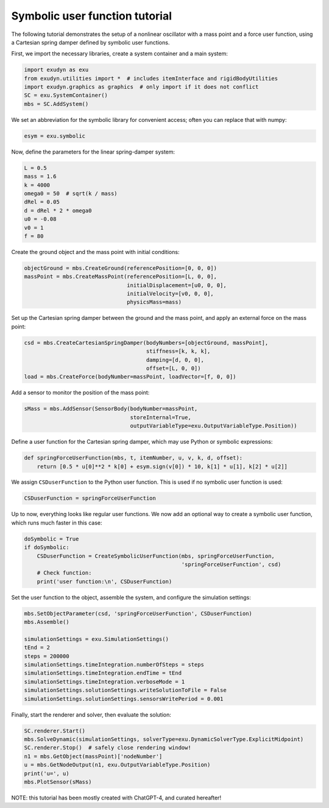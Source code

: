 Symbolic user function tutorial
===============================


The following tutorial demonstrates the setup of a nonlinear oscillator with a mass point and a force user function, using a Cartesian spring damper defined by symbolic user functions.


First, we import the necessary libraries, create a system container and a main system:

.. code-block:: python

  import exudyn as exu
  from exudyn.utilities import *  # includes itemInterface and rigidBodyUtilities
  import exudyn.graphics as graphics  # only import if it does not conflict
  SC = exu.SystemContainer()
  mbs = SC.AddSystem()


We set an abbreviation for the symbolic library for convenient access; 
often you can replace that with numpy:

.. code-block:: python

  esym = exu.symbolic


Now, define the parameters for the linear spring-damper system:

.. code-block:: python

  L = 0.5
  mass = 1.6
  k = 4000
  omega0 = 50  # sqrt(k / mass)
  dRel = 0.05
  d = dRel * 2 * omega0
  u0 = -0.08
  v0 = 1
  f = 80


Create the ground object and the mass point with initial conditions:

.. code-block:: python

  objectGround = mbs.CreateGround(referencePosition=[0, 0, 0])
  massPoint = mbs.CreateMassPoint(referencePosition=[L, 0, 0],
                                  initialDisplacement=[u0, 0, 0],
                                  initialVelocity=[v0, 0, 0],
                                  physicsMass=mass)


Set up the Cartesian spring damper between the ground and the mass point, and apply an external force on the mass point:

.. code-block:: python

  csd = mbs.CreateCartesianSpringDamper(bodyNumbers=[objectGround, massPoint],
                                        stiffness=[k, k, k],
                                        damping=[d, 0, 0],
                                        offset=[L, 0, 0])
  load = mbs.CreateForce(bodyNumber=massPoint, loadVector=[f, 0, 0])


Add a sensor to monitor the position of the mass point:

.. code-block:: python

  sMass = mbs.AddSensor(SensorBody(bodyNumber=massPoint,
                                   storeInternal=True,
                                   outputVariableType=exu.OutputVariableType.Position))


Define a user function for the Cartesian spring damper, which may use Python or symbolic expressions:

.. code-block:: python

  def springForceUserFunction(mbs, t, itemNumber, u, v, k, d, offset):
      return [0.5 * u[0]**2 * k[0] + esym.sign(v[0]) * 10, k[1] * u[1], k[2] * u[2]]


We assign \ ``CSDuserFunction``\  to the Python user function. This is used if no symbolic user function is used:

.. code-block:: python

  CSDuserFunction = springForceUserFunction


Up to now, everything looks like regular user functions. We now add an optional way to create a symbolic user function, which runs much faster in this case:

.. code-block:: python

  doSymbolic = True
  if doSymbolic:
      CSDuserFunction = CreateSymbolicUserFunction(mbs, springForceUserFunction,
                                                   'springForceUserFunction', csd)
      # Check function:
      print('user function:\n', CSDuserFunction)


Set the user function to the object, assemble the system, and configure the simulation settings:

.. code-block:: python

  mbs.SetObjectParameter(csd, 'springForceUserFunction', CSDuserFunction)
  mbs.Assemble()

  simulationSettings = exu.SimulationSettings()
  tEnd = 2
  steps = 200000
  simulationSettings.timeIntegration.numberOfSteps = steps
  simulationSettings.timeIntegration.endTime = tEnd
  simulationSettings.timeIntegration.verboseMode = 1
  simulationSettings.solutionSettings.writeSolutionToFile = False
  simulationSettings.solutionSettings.sensorsWritePeriod = 0.001


Finally, start the renderer and solver, then evaluate the solution:

.. code-block:: python

  SC.renderer.Start()
  mbs.SolveDynamic(simulationSettings, solverType=exu.DynamicSolverType.ExplicitMidpoint)
  SC.renderer.Stop()  # safely close rendering window!
  n1 = mbs.GetObject(massPoint)['nodeNumber']
  u = mbs.GetNodeOutput(n1, exu.OutputVariableType.Position)
  print('u=', u)
  mbs.PlotSensor(sMass)


NOTE: this tutorial has been mostly created with ChatGPT-4, and curated hereafter!


